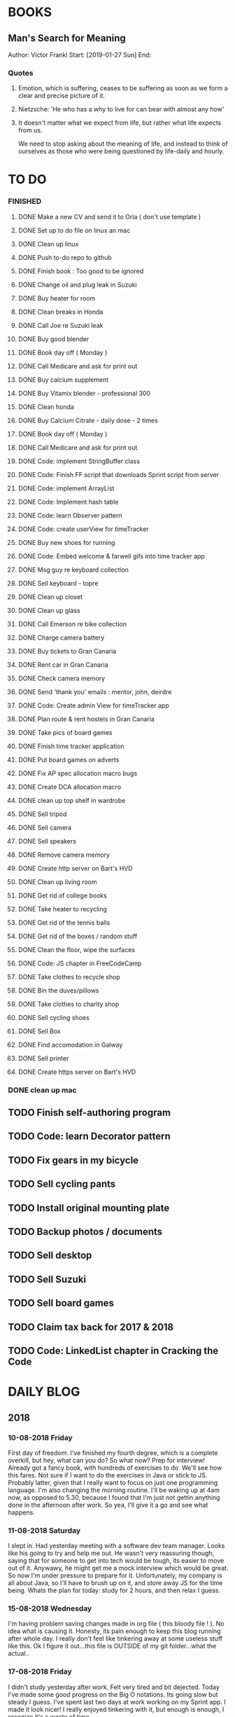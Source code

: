 * BOOKS
** Man's Search for Meaning 
Author: Victor Frankl
Start: [2019-01-27 Sun]
End: 
*** Quotes
**** Emotion, which is suffering, ceases to be suffering as soon as we form a clear and precise picture of it.
**** Nietzsche: 'He who has a why to live for can bear with almost any how'
**** It doesn't matter what we expect from life, but rather what life expects from us.  
We need to stop asking about the meaning of life, and instead to think of ourselves as those who were being 
questioned by life-daily and hourly.

* TO DO
*** FINISHED
**** DONE Make a new CV and send it to Orla ( don't use template )
**** DONE Set up to do file on linux an mac
**** DONE Clean up linux
**** DONE Push to-do repo to github
**** DONE Finish book : Too good to be ignored
**** DONE Change oil and plug leak in Suzuki
**** DONE Buy heater for room
**** DONE Clean breaks in Honda
**** DONE Call Joe re Suzuki leak
**** DONE Buy good blender
**** DONE Book day off ( Monday )
**** DONE Call Medicare and ask for print out
**** DONE Buy calcium supplement
**** DONE Buy Vitamix blender - professional 300
**** DONE Clean honda
**** DONE Buy Calcium Citrate - daily dose - 2 times
**** DONE Book day off ( Monday )
**** DONE Call Medicare and ask for print out
**** DONE Code: implement StringBuffer class
**** DONE Code: Finish FF script that downloads Sprint script from server
**** DONE Code: implement ArrayList
**** DONE Code: Implement hash table
**** DONE Code: learn Observer pattern
**** DONE Code: create userView for timeTracker
**** DONE Buy new shoes for running 
**** DONE Code: Embed welcome & farwell gifs into time tracker app
**** DONE Msg guy re keyboard collection
**** DONE Sell keyboard - topre
**** DONE Clean up closet 
**** DONE Clean up glass
**** DONE Call Emerson re bike collection
**** DONE Charge camera battery
**** DONE Buy tickets to Gran Canaria
**** DONE Rent car in Gran Canaria
**** DONE Check camera memory 
**** DONE Send 'thank you' emails : mentor, john, deirdre
**** DONE Code: Create admin View for timeTracker app
**** DONE Plan route & rent hostels in Gran Canaria
**** DONE Take pics of board games
**** DONE Finish time tracker application
**** DONE Put board games on adverts
**** DONE Fix AP spec allocation macro bugs
**** DONE Create DCA allocation macro
**** DONE clean up top shelf in wardrobe
**** DONE Sell tripod
**** DONE Sell camera
**** DONE Sell speakers
**** DONE Remove camera memory
**** DONE Create http server on Bart's HVD
**** DONE Clean up living room
**** DONE Get rid of college books
**** DONE Take heater to recycling
**** DONE Get rid of the tennis balls
**** DONE Get rid of the boxes / random stuff
**** DONE Clean the floor, wipe the surfaces
**** DONE Code: JS chapter in FreeCodeCamp
**** DONE Take clothes to recycle shop
**** DONE Bin the duves/pillows
**** DONE Take clothes to charity shop
**** DONE Sell cycling shoes
**** DONE Sell Box
**** DONE Find accomodation in Galway
**** DONE Sell printer
**** DONE Create https server on Bart's HVD
SCHEDULED: <2019-01-27 Sun>
*** DONE clean up mac
** TODO Finish self-authoring program
** TODO Code: learn Decorator pattern
** TODO Fix gears in my bicycle
** TODO Sell cycling pants
** TODO Install original mounting plate
** TODO Backup photos / documents 
** TODO Sell desktop
** TODO Sell Suzuki
** TODO Sell board games
** TODO Claim tax back for 2017 & 2018
** TODO Code: LinkedList chapter in Cracking the Code
* DAILY BLOG
** 2018
*** 10-08-2018 Friday
First day of freedom. I've finished my fourth degree, which is a complete overkill, but hey, what can you do? 
So what now? Prep for interview! Already got a fancy book, with hundreds of exercises to do. We'll see how this 
fares. Not sure if I want to do the exercises in Java or stick to JS. Probably latter, given that I really want 
to focus on just one programming language. I'm also changing the morning routine. I'll be waking up at 4am now,
as opposed to 5.30, because I found that I'm just not gettin anything done in the afternoon after work. So yea,
I'll give it a go and see what happens. 

*** 11-08-2018 Saturday
I slept in. Had yesterday meeting with a software dev team manager. Looks like his going to try and help me out.
He wasn't very reassuring though, saying that for someone to get into tech would be tough, its easier to move out
of it. Anywawy, he might get me a mock interview which would be great. So now I'm under pressure to prepare for it.
Unfortunately, my company is all about Java, so I'll have to brush up on it, and store away JS for the time being.
Whats the plan for today: study for 2 hours, and then relax I guess. 
*** 15-08-2018 Wednesday
I'm having problem saving changes made in org file ( this bloody file ! ). No idea what is causing it. Honesty, its
pain enough to keep this blog running after whole day. I really don't feel like tinkering away at some useless stuff
like this. 
Ok I figure it out...this file is OUTSIDE of my git folder...what the actual..

*** 17-08-2018 Friday
I didn't study yesterday after work. Felt very tired and bit dejected. Today I've made some good progress on the 
Big O notations. Its going slow but steady I guess. I've spent last two days at work working on my Sprint app. 
I made it look nicer! I really enjoyed tinkering with it, but enough is enough, I recogize it's a waste of time. 
*** 20-08-2018
Worket through fibonacci and cached version that uses memoization ( never heard of it before ).
Normal fibonacci is O(2toN) where cached version is O(N) which is pretty amazing!
All we do in cached version is retrieval of previous values and summation ! Since fibonacci is a 
sume of two previous numbers -- and we start with 0 & 1...we don't really do anything other then
saving previous result and adding stored results to each other on next call.
Memoization remembers all the previous results - hence we don't have to do the same calculations
over and over again ( makes sense ! ).
I have to fix my CV today and send it over for review. 
*** 21-08-2018
I've worked through the rest of examples of Big O notation. Working on further examples now. 
I'm making progress on sqlite tutorial at work. Still not sure how to design the time taking 
algorithm. Originally I was thinking just to start timer, and stop it when button is pressed. 
Whatever time was calculated save to the database. But what if the computer crashes or whatever?
So instead, maybe keep saving progress of time by 30 min increments? This way, if anything 
happens, at least we have some data. 
Once timer starts, save progress every 30 min. We don't take note of brakes so that 
makes life easier.
*** 22-08-2018
Very bad day yesterday, mood is down, things to do pile up. Gotta keep marching on, and remember that
not everything ( acutally very few things ) are really important. 
The bad: My illness flared up again, I will
not have luggage for the spanish trip, I'm behind with the CV, my private life is in shambles, I'm 
constantly tired because I wake up at 4am to do this thing.
The good: I don't have a permanent illness, it will pass. At least I can afford to go to Spain in the
first place, and I have friends to go with ! I have someone looking after me, trying to help me get a 
job, and motivating me to make a CV. I have a reason to get up at 4am!! 
Good times.
*** 23-08-2018
Sometimes I'm afraid of the coming morning, the fact that I will have to tackle problems
that make my brain hurt. It's uncomfortable, and I'd like to very much avoid it. I've read
this book called 'Too good to be ignored' or something like that, where the author spells it
out: 'True growth lies outside of comfort zone'. But he puts it in different way, talks about
physical pain and discomfort. He gave a really good comparison of himself and some other guy.
They both played guitar when teenarges, but the latter achieved massive success because he 
kept training on the edge of his abilities constantly! The former spent far less time outside 
the comfort zone. 
That's what I can see in myself, I very rarely venture out to the 'unknown'. Both in life, and
in my learning. I'm old enough to know that there's no point in making myself empty promises. 
The only thing that really works ( for me ), are painfully slow incremental improvements.
*** 26-08-2018
I've missed few days, things are falling apart. My current illness is not helping.
I havent coded at all, I did follow few tutorials online, and looked more into the 
time tracker application. I decided to go with the JavaFX for the UI, given that
there is plenty of tutorials on it, and it looks very promising. I will stick
with SQLite, given how remarkably small it is, and the fact that it's serverless.
I don't know if I will work on reporting side of the whole project, but I guess
it would make sense. 
I feel like I'm trying to do too many things at once: work on Cracking the Code, 
read through the Design Patterns, build a timetracker app, wake up at 4am, solve 
catas...its too much. I know my strenghts, and multitasking is not one of them.
I will axe Design Patterns and catas for the time being. I'd like to keep doing 
the interview prep every day for 2hrs and dedicate rest of my time to the time 
tracker. I believe that building  an app will give me more practice in coding
than solving random catas online. 
*** 27-08-2018
I realised that I have no idea what hash tables/maps are. Turns out
they are a big deal. Great, what a relief, I can dive into tutorial
rather than break my brain on those crazy algos. There's a whole list 
of data structures that I absolutely have to know. I'll start with 
the one I don't know anything about, and refresh the later on.
*** 12-09-2018
It's been a while since my last entry. Not going to bs, things are tough.
I got sick and I used it as an excuse to let my routine collapse. Then came
annual leave, and here we are, half a month later. I'm not going to overthink 
it or beat myself about it. Just gotta pick up where I left and keep on moving.
*** 13-09-2018
I'm absolutely terrified of each morning, scared that I won't understand
the questions. Makes no sense right? I mean, the asumption is that I don't 
get things, THAT'S why I'm learning them. Interesting. Anyway, it's going
really slow. I'm trying to wrap my  head around some very basic concepts.
I'm learning about hash tables at the moment, trying to figure out how to
get duplicates out of it etc. 
I've learned yesterday that I might have a shot at the interview for the
internal graduate scheme. That would set me on a fast track to becoming a 
programmer. This is it, I guess. Best chance I'll get in a while. Of course
I'm terrified that I will blow it, as I usually do. It weird that even good 
things scare me. 
*** 14-09-2018
I've sent my first CV, going for the Leap program.
Bit stressed out about it, this could be a game changer. 
Still stuck on hash tables, turnes out they don't allow duplicate keys
(they do, in so much they don't throw error -> they simply overwrite old value).
So now I'm exploring the Lists, and further, I think it's unnecesary to use it 
for the problem that I'm looking...oh wait maybe it is ...
*** 15-09-2018
Difference between List and Set: the latter follows mathematical notion of set,
meaning, no duplicates allowed. Set also uses hash values to allocate elements,
and that's why it doesn't preserve the insertion order ( unlike List )
I finally finished the very first example from the book. Yay! Theres like 100 more
to go. At this rate I will finish next year...Nay! Haha.
Today I plan to go to work, on the timetracker application, and then go to the 'Coder
dojo' for kids...no idea why tho. All I knew ( when I was asked ) was that I didn't 
want to do it...so I decided to do it, just on that basis. So we are going. That's that.
*** 16-09-2018
Sunday - day off. Played new indie game, bit grindy, but still fun. Altough, I'm trying to hard,
I should just finish it without min maxing.
*** 17-09-2018
Permutations: order of the selection matters !

Permutations:
If we have 4 candies, and we can only select 2, how many permutations?
First question: how many stages / selections / choices ?
Anser: Two: first and second
First choice: how many options? Answer = 4 
Second choice: how many options?       = 3
Total permutations? 4 * 3 = 12

Formula = n! / (n-r)!  
r-number of ways things can be selected (in above case, 2)

Permutations without restrictions:
4 candies, how many max permutations?
4! = 4 * 3 * 2 * 1
------------------------------
Combination: order of selection doesn't matter !
Example: red red blue == red blue red ( same combination of colors, just different order )

Formula = n! / (n-r)!r!

For example: 4 colors, 2 choices =>
4*3*2*1 / (4-2)!*( 2*1 )
24 / 2*2
24 / 4
Answer == 6 combinations

We worked only 1 hour today. I did spend time on excercises.
*** 18-09-2018
I 'solved' the permutation example. It turned out to be trivial, once 
you realise something quite obvious. I don't think I'd be able to figure 
it out in the stressful situation such as an interview, but oh well, no
point worrying about it. We keep on marching forward. Time is running out.
*** 19-09-2018
Had a horrible day yesterday, but there was plenty to be learned from it:

JavaScript:
turns out, when you try to perform an operation on an element
that doesn't exists, you will get an error that stops execution of the rest 
of the script. 
For example: -->
let element = document.getElementById('abc').innerHTML
Above has two actions: gets the element, and then gets the inner html content
If the first fails, thats fine, but then the second action will result in fatal
error
Solution: -->
let element = document.getElementById('abc')  // get your element
if ( element ) let content = element.innerHTML  // test if element exists, and get content

Yes its more verbose but it works really well, which is fine with me
----------

Another one:
You can use 'or' || to specify more than one element
Example: --->

let ele = document.getElementById('ab') || document.getElementById('cdb') || null

Above will try to get first element, if it fails, second, and finally will set to
null if both earlier attempts fail

you cannot go for a shortcut 

let ele = document.getElementById('ab').textContent || null
// textContent (ie second action on null element, will error out the script)

----------
Another one from life:
I've decided that I will buy a box for a bike
It needs to have a railing, plate, and a box
My buddy recommended railing, and then spammed me with different boxes
Once everything arrived, it turned out to be all mishmash of different sorts
Plate wouldn't match the box. So I've ordered another plate. Tried to mount 
yesterday with a gnawin feeling that it still wouldn't work because we were 
trying to mix and match different 'systems'. 
Anyway, after an hour or so my mood went to dumps as I realised that it won't work.
But it wasn't really about that at all: it was a realisation that I hava a problem 
on my hands, and it won't resolve easily. I will have to eather buy more shit, or get
outside help from people that have tools and expertese to come up with a custom solution.
This box just generated a number of new problems that I simply didn't want to solve.
Further, I realised that it wasn't my buddies fault, it was mine for not checking. 
I got lazy, didn't do my reasearch, listend to recommendation and pulled a triger.
And here I am. I don't even need the bloody box to begin with, and yet I'm down 250E for 
the pleasure of having some life changing realisations. Nice.
*** 20-09-2018 Thursday
Ok so today I've learned that you can brake the loop by using return statement.
Also, if you do that, whatever code below that loop won't execute...wow haha.
Seriously sometimes I wander if I should do this.
I'm starting to worry that while I'm doing all those 'crazy' algorithms and data
structures, I'm not studying design patterns and 'normal' coding. I don't want to 
end up on an interview with a bunch of useless knowledge but no real life skill.

I went for a walk yesterday, took less then an hour to walk around the zoo, its a nice
route. I will get new shoes for running soon, when I'm back from Poland.

I'm going to Poland for a week, leaving on Sunday. I will have to make sure I've prepped 
all documents before I go. 
*** 21-09-2018 Friday
It's getting more and more difficult to get out of bed. I'm loosing
my motivation. Day fly by, and I drift away, let the passivity overtake.
This has happened before many times. I had an opportunity to sit down
and code yesterday. I didn't take it. Instead I gave in to that feeling of 
'I'm too tired, I just want to lay down'. Nothing gets done around house.
It's very frustrating, watching myself drift away and waste my life.
<<<<<<< HEAD
*** 23-09-2018 Sunday
I've decided that I will fight the illness. Do the gym 6 times a week, walk every day.
Eventually upgrade walking to running if knee will permit. I have to be very careful 
not to injure myself as it would set me back hard. I'm actually scared to do swings
with my kettle given it's weight. On the other hand, what else am I going to do? 
Cower in fear? It worked so far, I see no reason why it shouldn't now. Just gotta be 
careful.
Next week I'll be working from home, which will completely wreck my routine. I'll do my best
to stick to it, but honestly, I'm not very hopefull. It's like this all the time, non stop
interruptions, changes. I don't do well with that. The important part is to keep coding, and to
make sure I get enough excercise every day. 

*** 02-10-2018 Tuesday
Every time I go home everything falls apart. Every single habit that I worked to build collapses.
So be it, I'm back and I'm restarting things. Picking up from where I left. Cracking the code:
section on strings / arrays. Learning how to implement efficient string builder. Who knows...
I have a metric ton of things to do outside of coding as well. Things aren't looking good, I've 
been ignoring reality for way too long. And now it's getting bit scary. Little issues has grown.
Plan for today: call Joe, get thingst started with that bike, call the other fella, try to sell the bike.
Maybe put him on some financing. Just get rid of the bike for christ sake. Go for a walk, check out the 
new gym and probably sign up. Start watching vids on how to work out. Order the wrist support.
*** 03-10-2018 Wednesday
I'm slowly realising I'm a bitter person. I'm constantly unhappy, brooding, mopping around.
I've been working on my word hygene, and stopped cursing ( too much ). Now I think it's time 
to try and be a nicer person to others around me. I just don't want to be the same old cranky,
bitterish person. In terms of coding, I feel completely overwhelmed. There are so many things, that 
I don't know where to begin. I havent even actually started on the interview questions. Oh well, 
I will go over the implementations first. Gotta learn how to walk before I'll start running. I 
will not pressure myself into skipping basics. 
I've attended yesterday a 'class' on Java, organized by some guys in my company. I'm really 
starting to appreciate my lecturers at college. They weren't perfect, but my god, they are 
miles and leagues beyond and above what I've experienced yesterday. These guys were bloody 
attrocious, god damn. Their english is very unclear, they interrupt each other, keep dropping 
trivia knowledge at begginer level class. Damn guy, you are not professional teachers, and it shows.
But hey, I've learned something, which was rather surprising. Turns out that if you print out 
i++, it will print the  current value before it will increment it. Amazing. No really! :)
*** 04-10-2018 Thursday
I've implemented the StringBuilder class. It was kinda fun actually. I've learned about this. ( a little bit)
and about System.arraycopy() which is pretty amazaing come to think of it. 
Also, turn out you can return the evaluation line, and it will implicitly return the boolean result of it.
Great, looks neat, and its more readable then ternary operators. So yesterday was pretty hectic. I've spent whole
afternoon chasing after a bug that was rendering my new FireFox script useless. Finally, million console.logs later,
I found a return line that was inside a loop, and shold have been outside of it ( basically function terminated after 
first loop iteration, which created the whole mess). Can't believe it took me so long to track it down. Anyway,
I got it working ... yay, I've backed up old script...copied over a new one to the server....then it wouldn't work...
so I've made some changes on the fly, then some more...then some more...after an hour I've realized that somehow I've 
overriden the new script with old script ...and basically I've lost 2 weeks work. There. How bout them apples?
*** 05-10-2018 Friday
I've got an email from the human resources. The first stage of recruitment process starts on 24th. 
It will be a group stage! Ahhhhh, I can't belive it. It will be one of those generic types of 
recruitment events where you have to talk to bunch of other people in your group. You will look 
at some mickey mouse business case, and they will evaluate your ... what? Communication skills? Are
you capable of talking to other people? Ok, I guess I can do that much yea? Bert told me to keep my
voice down, and not to speak so fast. He said I seem aggressive when talking...damn. Yea, we don't 
want to look aggressive, thats for sure. Anyway, I'm freaking out a bit, but nothing major. I will get
through it, or not...either way, I will move forwar. It's good to finaly have a date. If I drop out after
first stage it will be a bit embarassing, but at least I'll know and I'll be able to start applying outside.
I've bought running shoes yesterday. Went to a shop recommended by a friend, very professional place.
I'm happy with the shoes, I just wander how long it will all last until my knee will stop me from 
excercising. I'm dreading trip to the gym...havent been around for years, my wrist is still very weak and sore, 
so I'm delaying. I might be able to sell my bike finally. Maybe, I don't really trust that fellow. He's alright,
but he has too many variables in his life.
*** 08-10-2018 Monday
I've worked a bit on time tracking app on Saturday. Progress is very slow, I'm drowning in Java 8
lambda expressions. It's actually kinda fun, but it will take a while to wrap my head around it.
I've finally went to IKEA and bought cutlery and bowls, and knifes. My god, such trivial things,
and yet so annoying. It was a good walk, 7.5 km each way. Each passing day brings me closer to 
the interview...which reminds me that I have to sing up for it.
*** 09-10-2018 Tuesday
The time tracking app will take far more work then I anticipated. There's a ton of logic to be written!
For example, we have to make sure that before we run timer, that there is no record for that day already,
in case timetracker stopped ( for whatever reason ).
If there is, we will have to merge it? I don't even know how to resolve that issue yet. Food for thought.
What else, I decided that the primary key will be just a sequencer and I will insert dates separately.
Search will be done by date and anumber. That should suffice, and it will be better rather than creating
primary key out of DATE+anumber. The former will be easier to search.

*** 10-10-2018 Wednesday
Busy busy, I feel like I'm constantly moving. Can't say it's a bad feeling. I'm actually 
making progress with the time tracking app. I'm stuck on how sql writes down Date in it's 
database. I'd rather see actual date format string then a milisecond stamp that tells me 
absolutely nothing. Not sure if it's important tho, am I going to create tool for pulling out
a report, or will I let the use the database tool to view data and not worry about it. 
Probably best if I create reporting tool...sigh, well it's always more practice in Java, and that's
what this whole project is all about. Java, java, java. All day java, wherever I go, Java follows.
I will keep writing, reading, and listening Java until I actually like it. Before that happens, 
I have to REALLY understand how it works and how to use it effectively. Gotta get good at something
before you'll like it. Right? Also, two weeks left till the interview process begins.
*** 12-10-2018 Friday
We missed yesterday because I foolishly forgot my keys...actually no! I've decided 
that I will go for a run. I knew that was a bad idea, but I went with it anyway. I left 
for town, the moment I closed the door behind me, I realised that I didn't take my keys 
with me. I decided that someone will be home for sure, when I'll get back. Well I was 
wrong. It took 5 hours before one of my housemates finally arrived. It costed me time, and 
15 euro in bullshit beer purchases at the local pub. Was it worth it? Well, that was a 
valuable lesson for sure. Don't break your own rules! Time and time again, just don't.
Today I've learned that you cannot declare generic array, because it needs to know the 
type at the declaration stage. So if you wanted  to implement your own array list, using 
generic types, well you are not in luck. But you can just use 'Object' type, and you are 
sorted. Except you can't use primitive types now...but oh well. Also, turns out there is
a language called Groovy, which is like a groovy Java. Cool. Won't be learning it!

*** 13-10-2018 Saturday
We did it, we implemented HashMap, StringBuilder & ArrayList. Damn, that was NOT exciting.
But at the same time, it was very educational, especially from perspective of StringBuilder.
So now we finally can start to do actual interview questions. Wow..what was it? A month, two?
I'm on page 100, and I'm starting actual questions only now, damn. Also, interview is approaching
very quickly. I'm avoiding design patterns, not sure why. The book that I have is REALLY good,
yet there is fear inside of me whenever a thought of studying it emerges. It's always the same:
"I'm so tired, I deserve some rest, I can't work all the time...". I do have the time, I could
squize it, and regularly watch youtube vids about it. I just choose not to. Lets see if we can
do something about it.

*** 15-10-2018 Monday
I took a day off yesterday, as planned! Today I've learned about bit operators?
So, for example << means we shift the bit value of given int to the left. So, int 8 
is 1 0 0 0, so, 8 << by 1 equals 1 0 0 0 0 ... 16. Yes?
Next, we have bit OR and AND  |=   &=
Lets say we have two ints 13 and 18
0 1 1 0 1
1 0 0 1 0
-------------
1 1 1 1 1   13 |= 18 will give us 31??

------------
0 0 0 0 0   13 &= 18 will give us 0

Lets say I'm not exactly confident about the above, but it's a start!

*** 16-10-2018 Tuesday
Moving along, almost done with second question. Going today to Limerick to visit a friend.
I'm feeling good. Also, going to sell the realforce keyboard ( if all goes well ).

*** 18-10-2018 Thursday
I went to Limerick yesterday. Sold off the keyboard, and visited my friend. She's doing
great. They bought a house, which is very nice, have a new car, which is also nice. They 
keep busy. I'm not very inspired when it comes to building that time tracking app. I got 
stuck on the time transfer issue ( from database to java ). Turns out there are some timezone
issues? Maybe? I have no idea why it's not recording correct time...or retreiving one...not sure!
Anyhoo, it's taking forever. As always, so there. I'll be attending graduation party for the NCI.
What the hell, why not. My blender arrived, its savage, absolute beast. Also, I thought for a sec
that my bike is going to burst in flames on my way to Limerick. I was not happy, fortunately it
was just some gunk from the sprocket near the engine that fell off and burned up a bit on the
exhaust pipe. 
OW YEA....I QUIT SMOKING! FOR GOOD.
*** 19-10-2018 Friday
Working on palindromes. Wow, it is taking forever. Good excerecise though!
Yesterday was my first day without cigarette in a long time. Happy days.
*** 20-10-2018 Saturday
I went out yesterday for a company  outing. Free beer & food. What not to like right? 
I hate social events, so awkward. Anyway, I had half a pint and felt sick. Left on the spot.
The palidrome problem is getting really annoying. There's a bug, and rightly so. I've built the
whole things without once tracking the progress and testing the outputs. Anyway, something is 
seriously wrong. Also, its too long, I'm duplicating code. It's very cumbersome. I haven't 
seen the solution yet, but I can imagine she will do it in like 5 fucken lines, where I'm on line 100 or 
something like that. Ehhh. Anyway, Saturday, I'll be coming in to work to chip away at the 
time tracker app. I've made some good progress yesterday despite REALLY not wanting to work on it.
So what's left: get the timer displayed. Maybe move a bunch of methods from 'button' class to 'sql queries'
class or something like that. I struggle with the whole OOP concept. But hey, at least we know how to use
singletones now. Cool. So really, reporting part is left to do. The boring part? Well, all I have to do 
is a new display for admin, with few buttons: date selection, name selection and Find button. Spit out the
query results and be done with it. Find a way to export to excel and we are good to go.
*** [2018-10-21 Sun]
Day off! No cracking the code today. No smoothies. No going to work. Just chill.
Also, I'd like to write down things that I've learned every day, instead of recording
pointless mudane things that happen in my life.
****  Vector is a growable list. It's different from ArrayList by being THREAD SAFE ie. it's
synchronized unlike AL. 
**** Java has a built in Observable class ( not an interface ), so you have to extend it.
**** Remember to pass in Subject reference ( obj ) to the Observer constructor so that it 
can register itself 
**** Emacs: Alt+ Enter will enter new heading similar to the previous one
**** C-c S-1 will open the callendar! Wish I knew that one before ! It can insert date stamps
which look way better than my 'insert date' function signature
**** M-S-left/right arrow : change the indentation of the bullet points
**** Observable class has a setChanged() method
its a boolean, if its not set to true, Subject will not send notification to the Observers
**** Observer Pattern:
-describes a ONE TO MANY relationship
-Subject updates Observers using common interface
-Observers are loosely coupled ( Subject doen't know much about them )
-Java implementation requeries Subject to be a sub class of Observable ( has limitations )
-Listeners rely on this pattern
-It handles two things that vary: state and number of observers that depend on that state
**** Program to interfaces not implementations!:
Example: ArrayList list = new ArrayList();  // Bad !
         List list = new ArrayList()        // good ! 
If we ever want to change list to LinkedList it will be easier to do, because previously 
used methods didn't rely on any ArrayList specific methods.
**** OO Principles: 
1)Encapsulate what varies
2)Program to interface not implementation
3)Strive for loose couplings between objects that interact
4)Composition over inheritance
**** OO Basics:
1) Abstraction
2) Encapsulation
3) Polymorphism
4) Inheritance
**** Composition:
Describes HAS-A relationship
**** Inheritance
Describes IS-A relationship
*** [2018-10-22 Mon] 
   Interview is approaching! Wednesday 9.30am
**** Iterating over array that counted occurrances:
    If you do that, remember that you want to take VALUE of array to test the count,
    but you want to take INDEX to determine what char it is ( because you use it for ASCII chars )
**** Read the QUESTION CAREFULLY!
    I didn't and ended up building a monterous algorithm that actually built the foken all possible
    permutations of a string. Sick! While doing so I've made a bunch of mistakes which ended up
    teaching me a valuable lessons. Yay. But we did make an algo that wasn't requested. Nay!
    So, all in all...valuable experience. God damn palidrome...I thought the algo was infi loop, but
    in fact it was taking so long...! I had an array of 127 eles that I was trying to permute. 
*** [2018-10-23 Tue]
**** Bitwise operators
<< shift bit to the left
&  this is AND operation on bits
|  this is OR operation on bits 
bit &= x      bit = bit & x
bit |= x      bit = bit | x
**** Canada legalized cannabis yesterday and shops ran out of stock immediatelly...
What is there to be said? 
*** [2018-10-25 Thu]
**** Always do the examples first before putting down any code!
**** If you are checking index ahead in a loop, alway check for OUT OF BOUNDS!
**** You can check which string is shorter by using ternary comparisons ( you need 2 )
I had the interview day yesterday. Turned out it wasn't going to be just group tasks.
There was 1 hour intro about Fidelity. Then we had a technical test on laptops, where 
we were allowed to use google. Afterwards, we had a group task, where we discussed some
benefit plan. I completely missed the whole point of the task, so I ended up floundering 
about like a fool. Anyway, final task was a one on one interview. Wow. Did not see that 
coming. Seriously, haven't prepared at all! And while I was there, I struggled with the
simpliest questions. There was even 'white' board test, where I was asked to print 12x12
square with  numbers multiplied. It took me ages to figure out that all it was a two loop
task. Embarasing to say the least. I was so nervous I couln't see it. Seriously bad. 
How can I possibly solve complex and challenging tasks if my mind goes 'tabula rasa' on 
two loop question? Damn, I guess I need more practice. Both in terms of problem solving,
as well as interview practice. That's it, gotta start doing more interviews!
*** [2018-10-26 Fri]
I've spent all day yesterday explaining to others why I won't get the job
while simultaneously hoping for it and waiting for a call / email. 
It's bit nerve wrecking.
*** [2018-10-27 Sat]
**** If you adjust one end of loop, ensure you check the other as well:
    I didn't check the 'edges', my loops started from 1 instead of 0, so I should have adjusted the other 'end'
    as well: i<=n
**** When printing out ensure you get the whitspace right:
    I didn't check for the whitespace between printed elements at all
**** When printing out, check for the last element condition:
    You don't want to print out whitespace after the last element gets printed ( most likely ),
    so make sure you put in the if condition to fook forward ( i+1 <= n )
**** When asked at interview 'how do you keep up with tech changes'
    DOCUMENTATION!
    Articles & news ( Hacker news )
    Online tutorials: youtube, lynda.com, coursera, khan academy
    Online forums: stack overflow
**** BitSize constructor creates it with default size of 64, use size() method to check it
**** Use length() method to access inserted elements ( it will give 0 if nothing inserted )
    Despite it's size being initialized at 64.
    Size doubles if we exceed it
**** aa
*** [2018-10-30 Tue]
I took two days off ( bank holiday weekend ). I've met with a friend
who works at Microsoft. I have to admit their office is AMAZING, but hey,
it's still Microsoft. I loved his desk setup, huge monitors, fast computer
(no vm nonsense ). Awesome. I've spent last Saturday messing with bloody 
emacs instead of doing work... oh well, I guess it makes sense to set it up
finally, so that I don't have to keep shuffling bloody text editors.
So what did I learn today:
*** [2018-10-31 Wed]
I've the offer! Great!! So...what now? I guess that depends on what we consider
most benefitial to our current situation. Do we continue waking up at 4am and 
studying? If so, what do we study? What about our personal life? That could use
some work for sure? Plenty to consider. 
Here's what I'll do: continue as I did before. Keep the routine, continue prepping
for interview. The one I'll have in one year time. Money at the moment isn't very
good, so I have to think about moving to a better position right from the get go.

I'm still struggling with the square problem. It's a good problem. I think I figured
idea how to solve it, now I need to implement. Fun times.
*** [2018-11-01 Thu]
It's been nagging me since Tuesday, the thought that I haven't negociated 
for my salary. Since I haven't signed anything yet, I've decided to send 
an email arguing for 10% increase in base salary. Yes I realise it's not idea,
yes I've accepted offer verbally already. I know, I know! Still, I gotta do this,
even if nothing comes out of it. I have to start practicing negotiations, from today,
not sometime in the future. The future is here old man!

I've signed up with the gym. Only two months will cost me 100 euro, but I think I've 
delayed long enough. It's time to start doing something about my situation.
*** [2018-11-02 Fri]
Yesterday was a really good day. The news that I got the job were spread.
Everyone congratulated me. I was ... still am.. pretty taken aback how
people were happy for me. Quite amazing.
I'm still struggling with the qube rotatation problem, but I'm making progress.
Instead of shifting one element at the time, lets just copy whole rows. Let's not
worry about traversing deep into the square.
*** [2018-11-03 Sat]
I went to the gym yesterday. Good workout, in and out in less then 30 min. 
I realized I have no idea how to do excercises anymore. It's been over 5 years?
Anyway, I'm really happy, first time is always the hardest. I will rotate run day
with a gym day. There is plenty of reasearch that needs to be done. 
I'm still struggling with the square rotation. I got the outer layer rotation done,
but somehow the recursive sections are crapping out. It makes my head go 'auch' just
looking at those loops. We are talking small squares, 4 in length, and I'm already 
perspirating. Good times.
I'm going to work on the time tracker app today. Want to get it out of the way asap.
There's too much other work that needs to be done, and it's annoying me that I still
have this one going on.
Finally, Emerson collected the bike yesterday. He smoothly changed the deal, he won't 
take it from me officially, but instead will clean it up & flip it. 
*** [2018-11-04 Sun]
Dzien wolny od pracy. Nic nie robie. Po trudach, jak zwykle, udalo mi sie zainstalowac nowy config do emacs. 
Wow to niesamowite jak wszystko jest trudne z tym edytorem. No ale jak juz dziala to dziala. Ehhh, nie wiem
na co mi te wszystkie godziny spedzone nad tym edytorem. Idea jest dobra, ale ...wow. 
I did it! I managed to reverse the square. Something that seemed way over my head.
Come to think of it now, it seems trivial. Right? Just loop over, copy and paste. No big deal...
Seriously, it took me ... 4 days? I'm happy that I had an issue at the very end, as it forced me
to use debugger. It's really nice! It helped me spot the issue right away, great stuff! Just 
following the variables is such a help. In this case I didn't set a separate counter for temporary
array, which was fine on first iteration ( starting from index 0), but on each subsequent call
starting index incremented which messed up everything. I'm very happy, this is why I do what 
I do!
And of course the book solution makes it look trivial, and even after analysing it, I still don't get it. Typical. Not to mention she did it in like 30 lines, where mine is like an Old Testament. Typical.
*** [2018-11-06 Tue]
Big day! I really didn't want to study today, I ended up creating ads for my slr camera and tripod.
But once I've started analyzing the solution by Gail of the square rotation...i realized it's the same
thing as with the towers of hanoi! All you have to do is to look at the example, specific example:
[0,3] goes to [0,0] y is fixed for fist, x is fixed for the latter. From there you can figure out what 
goes where, especially if you consider next iteration...where will the marker / index be? Wow, 
woooow. It actually worked, I was able to retrace her solution. No genius involved, just step by
step analysis. That's it. Amazing!
*** [2018-11-07 Wed]
I waste too much time. For instance, when at work I spend way too much time chatting and joking around. 
Also, I use my friend as an excuse to spend time away from work, by 'helping' him with coding. I don't think
it's doing much good to both of us. He needs to suffer and learn on his own in order to develop enough spine.
I'd like to  finish up the time tracker project already so I can focus on cleaning up my code base for future generations.
That will take ages but I think it will be fun, organizing everything. 
**** When making a nested array, don't forget the commas between elements!
**** When iterating over nested array, remember that second layer takes first
layer as parameter 
for ( i=0, i<arr.len,i++){
    for(j=0, j<arr[i].len,j++)
}
ARR[I].len !!!!
*** [2018-11-08 Thu]
I've given a short presentation on our work & how we go about it to a big boss from 
God knows where. Point is, he was surrounded by bosses of my bosses, so stakes were
high ( at least for them ). So, since I was talking about work, it was a perfect opportunity
to brag about Sprint app, and how amazing it is. So I did, and I think things went smooth.
The guy was friendly, cracked jokes without being condencending, so yea, seemed legit.
I wonder how do you get so far in career? He is seriously high level, still in early fifties?
He did amazingly well career wise. I'd really like to ask him how he got where he is, like 
no bullshit style. Plain, painful truth. Work 80hr/ week? 
**** when iterating over nested array / matrix you dont 
have to use [i][j]...instead you can just use [0][j] because 0 row will have the same length
as [i-th] row and rows inbetween. Genius.
*** [2018-11-09 Fri]
Yesterday all hell broke loose right from the start, when Sprint started breaking down because
browser wouldn't serve 'mixed content' ie. my scripts which I've been happily injecting without
understanding how the whole thing actually works. So there I was, trying to set up https server
so the browser would stop complaining. I didn't get far, but I made some progress. I managed to 
get openssl software 'installed' on my computer, so that I can generate the keys. Now, my hopes 
are that self signed keys will do to stop the browser from complaining. I mean, even if the connection
isn't certified, it's still https ... so it shouldn't block the mixed content...right??? 
I've spent all morning setting things up instead of doing 'crack the code'. I'd rather do the real life
problems than the book abstract crap. 
*** [2018-11-10 Sat]
I havent done anything today. It started yesterday, it was lashing rain, I got all soaked, and its been
now at least 3 days since I've pulled my back muscle and it's not going away. I've decided to skip gym
again. Not happy about it, but I will be patient.
This pulled muscle is getting into my head, and saping my motivation. I almost decided to stay home 
but I did promise to work on the project and help with the Coder Dojo, so I'm going. No excuses. 
*** [2018-11-12 Mon]
Here we go again. Last two days were rough to be hones, being out of routine takes an immediate toll on me.
I found myself extremely irritated yesterday, I think its the lack of excercise. I'm planning to do basic routines
while on holidays. We will see how my back muscle is acting up. But at least I can do the stretching.
I still haven't booked any hotels.
I did make a really good progress on Saturday with the app. I think I'm ready to give a presentation on the tool
before I go on holidays. I also managed on Friday to get the https server run, and get the browser to actually pull
the files. Amazing, no idea how and why it works, but it does so thats good enough for me. Seriously, I have no idea...
*** [2018-11-28 Wed]
Wow, it's been 16 days since last entry...I went on 7 day holiday, and it sets me back 16 days!!
That's why I don't like holidays...my old demons come back with vengance: smokes & procrastination
& it's a bloody struggle to push them back again, and again. I don't like holidays...
I have to admit it's painful going back to studying. My brain is coming up with A LOT of reasons not
to do this. The main rationale for doing this is ( to remind myself  ): 
1) I will end up looking for a job most likely in the near future, and to prepare for an interview takes enormous
amount of time, so it's best to start now. 
2) Doing this type of excercises helps shape the way I think about problems. It helps orgainse my thought process,
especially when tackling difficult tasks. 
3) Solving difficult tasks is rewarding, and helps boost my confidence. So in future, when faced with problems, I will
have a lower chance of freaking out.
*** [2018-11-29 Thu]
I haven't done anything today worthwhile with my 2hrs. A lot of resistance towards using my brain.
I'm working on linked lists, so I'm starting slow by reminding myself how they are implemented, and 
how to sort them. I'm taking my time...it's better to go slow then not at all ( or am I rationalizing my laziness?)
In any case, I'm almost done with the time tracker app. I have to admit, I'm enjoying myself at this stage. I know
what goes where, and most of the stuff is kinda known to me, so it's an enjoyable journay at this  point. 
I don't have to stop every second to google how to do this or that. I only have to implement one more tab
with paths to database and images folder. Finally, I probably will redesign the front end for users, make it look
that bit nicer, and I'll PUUUUSH.
*** [2018-11-30 Fri]
Still struggling, slowly slugging up the hill, procrastinating most of the time. I keep asking myself,
"did you wake up at 4am to be watching youtube or to look at daft listing???". Kinda helps.
Still working through the  merge sort algorithm, its nice, very elegant. You split the list down to
individual level, and then recombine all the pieces by merging left and right sides. Very elegant.
N log N time complexity. Did I mention it's elegant? :)
On the bright side of things, I'm almost done with the time tracker. No really, this time its over!
Things to do: 
-add the file path pickers ( 2 buttons, I'm sure there is some slick api for this)
-beautify the display
-test concurrency
I'll be doing the first and last one today. I want to know if I have a problem, so that I can solve it
over the  weekend. Speaking of which, I'm planning to play Warband all day on Sunday, and there
is noone who can stop me. There, I've said it. This is the first time I've planned my weekend. 
Making progress. Baby steps.
*** [2018-12-03 Mon]
I'm still in a slump. I keep fighting with myself on weather I should continue to work on 
Cracking The Code book. I got the job.
Why NO:
1) I made it, why should I continue to study stuff that is of no immediate benefit to me?
2) There's very little real life utility in this type of knowledge. You don't implement alogs in real life.
3) It's difficult, and requires 'analytical mind' which 'I don't have'.
4) There's ton of other, more fun stuff that I should / could learn about that will be beneficial ... somehow.
Why YES:
1) Because it's difficult.
2) Because you will have to look for a new job within 2 years
3) Because you don't have 'analytical mind' you should practice it
4) You want to learn generalized knowledge, which can be abstracted and applied in multiple contexts
5) Because it's difficult, and most people don't want to do it...
6) Beacause it's difficult, and you need to lift a heavy load
*** [2018-12-04 Tue]
**** If you are getting <identifier> expected error in Java, that means you probably 
forgot to put your code inside a method ( like a main method for example ).
**** If your method is not coming up in intelli sense, then it's probably you didn't set it to
public
**** Brian Will argues in a series of youtube videos that the OOP jest zartem i kompletna 
strata czasu...mind blown
To bardzo ciekawe, ze nikt nigdy nie dal alternatywy do OOP na naszym kursie. Ciekawe 
jak to jest w prawdzymym swiecie?! Co jesli to prawda, i oop to kompletny gimmic? Simply,
of smoke & mirrors. Wait, what language am I normally writing this diary in?
Skonczylem duplicate removal from linked list. There is alternative version, do it without 
holding on to any temporary data, which seems ... interesting! In that case, we would use 
merge sort O(NlogN) & iterate over.
*** [2018-12-05 Wed]
**** When iterating it's better to keep a pointer going backwards than forward:
For example: 
instead  of 
#+BEGIN_SRC 
while(node.next!=null) 
#+END_SRC
use
#+BEGIN_SRC 
while(node!=null)
#+END_SRC
This way you don't end up using something like
#+BEGIN_SRC 
 node.next = node.next.next
#+END_SRC
That's just not an elegant code!
Instead use 
#+BEGIN_SRC 
Node previous = null
#+END_SRC
Then every iteration 
#+BEGIN_SRC 
previous= current;
current = current.next;
#+END_SRC
Case solved!
As added bonus, you don't have to keep checkiing forward for null pointers:
#+BEGIN_SRC 
if(node.next.next!=null) ... seriously!
#+END_SRC
That's it. I finished FIRST excercise from linked list! Damn, seriously. What did I learn?
Well, I revised on how linked list works, I learned what the merge Sort is and how it
works ( kinda ). It has 3 parts: finding middle, sorting, and finally, merging sorted?

Yesterday my coworker was acting as if I she was offened? at me or something. It 
wasn't obvious, she just wouldn't talk to me, which I found very odd. Ah well, can't 
win them all. I found it surprising because she was always 'cool' but, we are all human in the end.

I've decided tha I will continue with the Crack the Code. The main reason to continue is:
-it will help me become a better programmer! That's it. It's not about interviews, it's about
personal growth. Challenge accepted. If I can learn how to solve Google/Microsoft level 
questions / problems, than I can tackle anything. Cheers.
*** [2018-12-06 Thu]
**** When making merge method for merge sort algo, remember that merge method is recursive
and that it spcifies result and result.next -> recursive call

So I'm starting to think about looking for a place to stay in Galway. I will admit I'm bit worried, what if
I can't find anything? That will be inconveniant to say the least. Also, I don't want to get first crappy 
place that is available. If possible, I'd like to find some place WARM so that I don't have to go through
yet another horrid, uncomfortable winter ( what can I say...I'm getting old and comfortable).

I think I'm going to sell my ducky keyboard as well, along with my computer. I just can't find any excuse 
to hang on to it. I'd love to get something smaller, both keyboard & computer. Some small box would do.
*** [2018-12-07 Fri]
I've started this day with a burining desire to continue working on my cryptoscanner app.
I'll make monies ! Quick glance at the current crypto situation quickly cooled me off. 
It's bad, and I can't see any viable options or price differentials. It's over, and I'm glad for it.
I will not be making an app that can slice razor thin margins. Not for me. Thanks.

So what is it today? Finding kth element from the end in linked list. Easy? No idea, I'll just use
two pointers, fast  and slow to get end and mid, and go for the target from there.
*** [2018-12-08 Sat]
I've decided to take a 'day off' and instead of cracking the code, do some relaxing
free code camp excercises. Yes I know, they aren't super challenging, but I did learn
new things while doing them, and that's way more than painfully sitting in front of
way too difficult excercise pondering the essence of my existance. I'd say small 
incremetal problems are way more productive than those monumental tasks. I do remember
though when I was starting with sprint app, and I had to learn promises...wow, my 
brain did not like that!
Anyway, fcc asked for some donation...5 dollars, and I thought, hey I'm paying fiver
to listen to music which is free...so I rerouted the monies. Now I don't feel bad about
that fiver. Win-Win. 
I do attribute to FCC directly the fact that I've made it so far in terms of coding.
No other course had such a good mix of hand holding & challange. They managed to keep me
interested and challenged. They earned that fiver.
*** [2018-12-10 Mon]
My pulled muscle in left chest is feeling better, so it's time to get back into it.
I couldn't wait for this day, and now when it's here, I'm dreading it a bit?
It's been a while since my last jog, and honestly, all I want is to do bit of excercise
every day. That's all I want. I'm sick and tired of my body breaking down on me, 
setting me back every time I make some progress. What can I do? Can I do less?
Can I be more carefull?
I've decided to apologise to my coworker today for my negligence the last week.
I was presented with an easy way out, and I took it, and processed duplicate invoice
fully knowing that I shouldn't have. She found out, and well...got disappointed. 
I don't want that in my life anymore. No more disappointed people because of my
weak spine.
I've taken up freeCodeCamp again. It would be nice to finish it officialy, and there is 
a ton of new tutorials now. It's nice and relaxing, im enjoying it. Could I do something
more productive? Probably, but I won't overanalyse. I'm already working on ambitious 
excercises, I need something  more relaxing as well.
*** [2018-12-11 Tue]
**** How to clean up git repo after adding .gitignore
#+BEGIN_SRC emacs-lisp 
     git rm -r --cached .
     git add .
     git commit -m "fixed untracked files"
#+END_SRC
**** How to pass int arg in recursion without using arguments
#+BEGIN_SRC java
  //we are looking for the k-th node from the end
  public int findKth(Node home, int k){
      //base condition
      if(home == null) return 0;

      //recursion -- this is where we add tracking index
      //once we hit last node, we will increment by one from the bottom when coming back up
      int index = findKth(home.next, k) + 1;

      if( index == k){
          System.out.println(k + "th element is "+ home.value);
      }
      return index;
  }
#+END_SRC
I went for a run yesterday. Finally! Unfortunately, my knee gave up around 3rd km.
I actually had to stop, and limp my way back home. Ok, it wasn't that bad, as a matter of
fact I wans't even upset. Why? I guess I got accustomed to hte fact that my body is fragile 
and weak. I havent jogged in nearly a month now? My body will need time to gain strength
and recover from all that inactivity. It's going to be all right. Feels good to be out there running
again. Happy day. I'll take what I can get.
*** [2018-12-12 Wed]
Great victory! About a year ago, when I've been working on basic Sprint fundaments, 
I've encountered a problem with some elements going 'stale'. I had no idea how to
resolve, so I've sticked an infinite loop and colled back functions until they returned 
correct element. Weird thing is that it worked, but it left a bitter taste in my mouth. 
I knew that was a bad piece of code. Well, today I've remedied it. It took me 3 days 
of solid struggle and obsesive thinking, but I persevered! Enemy is vanquished, and I
can move on with my life! 
So what did we learn from this? Well, at first I tried to solve the problem without really
understanding the inner workings. MInimum effort quickly failed, and I was forced to
deconstruct and analyse each piece individually. Eventually I pieced the puzzle together.
Essentially, it was a matter of setting variable assignment in correct place...
With the new fancy function, I can refactor a whole bunch of stuff, and replace many many
pointless functions with this ( robus ) one. Happy days. I still want to tweak it a bit, to reduce
the load, but hey, hard part is done. I will enjoy the refactoring now.
*** [2018-12-13 Thu]
**** How to recurse with a pointer that is visible thorughout the stack
#+BEGIN_SRC java
  //create  outside class
  class Pointer{
      public int value = 0;	
  }

  //create wrapper method

  Node getElementK(Node head, int k){
      //instantiate pointer
      Pointer pointer = new Pointer();
      //call overloaded method
      return getElementK(head, k, pointer);
  }

  Node getElementK(Node head, int k, Pointer pointer){
      //base condition
      if(head == null ) return head;

      //recursion
      Node n = getelementK(head.next, k, pointer);
      //once calls start coming back, increment pointer ( so it will increment from end)
      pointer.value= pointer.value + 1;

      //once we have match, we can return HEAD -- we still have reference  to node that is at this index
      if(pointer.value == k) return head ;

      return n;
  } 
#+END_SRC
NOT /[a-f][3-7]/ 
**** Regex: + matches 1 or more , * matches 0 or more
**** Reges: greedy match finds the LONGEST match & returns it, lazy match returns SHORTES
**** \w matches ALL alfa , numericals, and _ ( underscore ), \W matches all non alfanumericals
**** \d matches all digits, \W matches all NON digits
**** \s matches all whitespace ( space, tab, carriage return ), \S all non whitespace (trim???)
**** ? matches 0 or 1 ( essentially optional )
**** Lookahead: -positive (?=pattern) -negative (?!pattern) example:
Will match string that has min 5 chars and has 2 consequtive numbers in it
#+BEGIN_SRC 
    /(?=\w{5,})(?=\w*\d{2)/
#+END_SRC
**** Regex: capture group -- you 'store' the pattern and recall it using \number notation. Example:
#+BEGIN_SRC 
    /(\test)(\s)\1\2\1\2/ translates to /test\stest\stest\s/
#+END_SRC
**** Arrays: unshift - add at the beginning of an aray, shift - remove from the beginning 
**** Arrays: push() --- pop()
**** SPLICE: modifies original array. Takes 3 args: (start index, how many eles to delete, what to insert)
Remove 5 elements, starting from index 3 (inclusive), and insert at index 3 'trolololo'
#+BEGIN_SRC 
  array.splice(3,5,'trolololo') 
#+END_SRC
**** SLICE: doesn't modify array. Returns array. Takes 2 args: ( start index, end index - NOT INCLUSIVE)
It essentially copies elements from that array. Again, second args is not inclusive!
So I got hacked...someone used my credit cart to buy THE SAME item I bought couple months ago. 
That means, not only they have my cc details, but also insight into my purchase history. What now?
What are the implications of that? Does it mean my computers are compromised, or is it my email?
I'm not surprised about CC details, because it's been passed around like a dirty hooker, but my 
purchase history...?! That's really worrying.

*** [2018-12-16 Sun]
**** instanceof - checks if given object belongs to given class. Example
#+BEGIN_SRC javascript
  let terrier = new Dog()
  terrier instanceof Dog //returns true
#+END_SRC
**** When you set prototype properties for an object, it WIPES out the constructor
You have to define constructor again.
#+BEGIN_SRC javascript
  Bird.prototype = {
      constructor: Bird, // define the constructor property
      numLegs: 2
  }

#+END_SRC
*** [2018-12-17 Mon]
Wow what a day yesterday. First I've had one of my house mates move out. Before he did,
he asked me to help him with his bike. He decided to send it back to Poland in a package. 
He coudn't take the pedals off of it, so he asked me to try it. I did, failed miserably, and told him
that it's not happening with the tools that we have. He explained to me he decided to take the bike
onlye yesterday. Then he immediatelly proceeded to ask me for 'one more favor', namely, if I could
 take the bike to the shop, then remove the steering bar & fron wheel,
wrap it up, and put it in a package? He estimated the job to take about 5 minutes. Motherfucker.
I said straight to his face 'NO', and thankfully he knew not to argue. First off he lied to me. He made 
the decision to take the bike at least 4 days ago, because that how long the bike box was taking half
of our freaking living room. Secondaly...ah who cares! He's gone, and I'm glad that he is. Best part is,
he managed to leave me 2 more dirty glasses to wash before he left! Amazing, dickhead to the very end.

Later on that day, I've asked one of my house mates that ... well maybe we should clean up the house a bit.
He completely exploded, I mean it. He started shouting at me not to tell him what to do etc etc.
Turns out that he's the ONLY person who did any cleaning in this house for the last couple years. Then he 
brought up old past related to his girlfriend, whom I had to kick out of our house because she started abusing
our hospitality ( in my estimation). The way he saw it, she didn't bother anyone ( for the 9 months that she stayed)
and that other people stayed in our house as well, and no one said anything ( nobody stayed 9 months !!!).
So yea, a lot of old wounds resurfaced, and I pushed and proded him a bit to keep going. I did have to keep cool
because the guy was really furious. Well, long story short, I apologised to him after protracted conversation, and I 
meant it. It was my fault that the house deteriorated to the point it did. It was my laziness that allowed things 
to get that bad. It was my fear of confrontation that let the wound's to fester for that long. I take responsibility,
because deep down inside, I knew I could have done something about all this, and I made a conscious decision
not to.

All in all, good day. Lots of emotions, we cleared up some air ( literally speaking, since the guy moved out).
**** Remember that you don't need to shift all items in linked list. Each node is separate, you can just replace
current node with the one ahead of it, and 'delete' the 'next' one ( replace and skip the next). 
*** [2018-12-18 Tue]
I've came back home yesterday, ran to pharmacy for my new fix. The guy at the 
counter said...hey, do you know that you can buy drugs cheaper if you buy in bulk?
Every time you buy, you pay 'dispensation fee'...wow, ok, fair played to you mate.
I'll take all three then. 

I've sold my herman kardon speakers to a guys from Transylvania. Yes, he lives close
to the Dracula's castle! Anyway, another item gone. 

After that, I've decided to clear out the glass, took only 2 passes so not too bad. 
Then I started to cut the huge boxe Lukasz left behind for his bike. Took over 15 min?
Once I got that done I thought, well theres more boxes over there...4 hours later I was
done. We are cardboard ( nearly ) free in the living room. Worst thing about it was ...
they were all mine! I'm the guy responsible for turning our living room into a skip.
I was in shock, I was convinced that it was other's people junk...nope, I'm the villain
in this episode. 

I finished past 10pm, at the end there were 17!!!! waste bags ouside of my house.
There is plenty more where that came from, but sadly, I ran out of bags. 
*** [2018-12-22 Sat]
**** Do not open lines with brackets () because it might get 
concatenated to previous line in javascript (Automatic Semicolon Insertion rules)
*** [2018-12-26 Wed]
**** Chaining methods in JS work from left to right
Eg: array.map(x=>x*2).filter(x=>x>8)
Above will first double all elements ( map x*2 ) and then it will apply filter and select
only items above 8
**** React uses camel case to respresent many calls normally typed in lower case
Eg: onCall, className ( instead of class ), etc
**** React elements can return only one html element ( you can wrap multiple items - that's fine )
#+BEGIN_SRC html
  const reactEle =
  <div>
    <p>aaaa</p>
    <h1>bbbb</h1>
  </div>
#+END_SRC
*** [2018-12-29 Sat]
Looking back, I've 'wasted' another week of my life. I haven't excercised, I haven't learned anything
new. I allowed myself to be consumed by my life long default behaviour patterns. Lay in bad all day,
watch youtube, do nothing. Smoke. I've smoked all day, every day. Today was my last cigarette, thats 
it, I'm done. I don't even know how much I can trust myself with this. I mean, you reach a point in your
life when, you said and tried something some many times, that ... well things are blurry. Even if you are
well meaning, and seem serious, you know that this isn't first...second...thenth time you've been here. 
It's difficult to trust yourself, and take your own promises seriously. How does one regains his own trust?!
By keeping his own promises, I guess. Lets do just that. Free yourself from nasty, dibilitating addiction, and 
earn back your own trust. Sounds like a good deal, worth pursuing and suffering for.

First thing I did after coming back home, I dressed up and went running. I managed to do almost 4km before
one of my knees gave up. I'll take it. Tomorrow I'm going to hit the gym, work out back muscles. Take it slow.
Reeeeealy slow. I don't want to end up with yet another injury that will exclude me from training for another
three weeks. Its so bloody frustrating...this yoyo effect, never really getting anywhere. I feel like a mad man
flailing frantically all over the place. Exhausted, frustrated, never acomplishing serious targets. 

So how bout setting some concrete, doable targets? How?! 
**** Remember to bind explicitly methods in react class components
#+BEGIN_SRC js
  constructor(){
      this.state = {
          name="some random name"
      }
     this.someMethod = this.someMethod.bind(this)
  }

  someMethod = ()=>{
      this.doSomething()
  }
#+END_SRC
*** [2018-12-30 Sun]
**** React - use setState to change the state in component ( takes in obj as argument ) 
#+BEGIN_SRC js
  //constructor 
  constructor(props){
      super(props)
      this.state = {
          visibility = false
      }
      //bind methods - in constructor
      this.someMethod = this.someMethod.bind(this)
  }

  //declare method
  someMethod(){
      //change state
      if(something == true) this.setState({
          visibility : true
      }) else this.setState({
          visibility: false
      })
  }

#+END_SRC
**** React - you can set inline styles using double curly braces 
#+BEGIN_SRC js
  //you have to use camel Case , react will translate it to correct names later on
      <div style={{backgroundColor : "blue", fontSize : 24}}>
      </div>
#+END_SRC
**** React - you can test condition and immediately include element if it resolves to 'true'
#+BEGIN_SRC js
  render(){

    <div>
          { (someCondition) && <h1> Element will display if condition true </h1> }
          { (anotherCondition) && <div> Other ele </div> }        
    </div>

  }
#+END_SRC
*** [2018-12-31 Mon]
**** React ES6 component example (setState, bind method, pass props)
#+BEGIN_SRC js
  class reactComponent extends React.Component {
      constructor(props){
          //constructor from parent
          super(props)
          //initialize beginning state
          this.state = {
              varName : 10,
              someOtherVar : "value"
          }
          //bind methods
          this.someMethod = this.someMethod.bind(this)
      }
      //method
      someMethod( event ){
          //example of setting state, pass in object
          this.setState({
              varName : event.target.value,
              someOtherVar : "changed"
          })
      }
      //render
      render(){
          return (
	           <OtherComponent />
              <input
              type="text"
              style={inputStyle}
              value={this.state.varName}
              onChange={this.handleChange}
              />
          )
      }

  }
#+END_SRC
I've finished the React module on FCC. It wasn't that bad, it's a really neat library!
I can see why it's so popular. It's small and really handy, and let's you keep everything in nice modules.
** 2019
*** [2019-01-02 Wed]
I went to Galway on Monday and took the firs available room. It's very small, the house isn't
the most modern or beautiful...but it will do for a start. 
It's all guys, so there shold be no drama ( sexist alert !), and they are quiet 
Also, paying 300 a month isn't bad. There's a shop 10 min walk away, and office 30 min walk.
I wanted to rent the nice place, but I decided not to take chances, and go with the sure bet.
The nice place was only till end of April, and I will have to stay at least 2 weeks into May.
So as nice as it would be to have an awesome room, I will go with independence, flexibility, and low 
cost.
It's a huge relief to have a place sorted out. Now I can relax and focus on tying the loose ends.
//this will not return anything because parser will think that code
  //in {} brackets is a block statement and not an object
  let obj = ()=>{ type: 'value'}

  // putting brackets will force parser to reject option that {} hold
  // block statement
  let obj = ()=> ( {type: 'value'} )
#+END_SRC
**** Redux
It helps to manage the state in application by keeping all the state in one js object 
***** Store
Object that keeps all the information about the state
Create by using Redux.createStore( state = something )
***** Action
Has to have a 'type' eg: 'CLICK' or 'LOGIN'
Can carry data ( optional )
***** Action creator 
JS function that returns the action
***** Dispatch
By calling store.dispatch( actionCreator ) we send the action to the redux store
***** Reducer
They handle the state change in response to Actions 
Action -> Reducer ( state , action ) => state modification
Reducer is a 'pure' function, it only returns new state ( no side effect, no mutations of existing state)
Reducer returns new copy of state every time 
***** Reducer - use switch statement to handle multiple option
*** [2019-01-26 Sat]
Wow, it's been a while since last commit. I have to admit that the whole moving address process
did take it's toll on my routines. It was difficult enough without major disturbances. 
So here we are. I have finally bought a small desk, so that I can use computer like a normal person.
The plan is to stay away from the bed. Using laptop in bed has been an extremely bad for me, so I'm 
using laptop to power my 'desktop' now. I guess I should sell my actual desktop and seal the deal for
good.
Regarding work, things are progressing fine. I've completed second week, which involved a lot of 
listening to a lot of presentations ( mostly boring stuff ). We did 'soft skills' 4 days workshop, and
I have to admit, it was very useful. I actually appreciated this, and that my company spent a lot of 
money on this training. 
Workshops really helped with getting to know others in my leap group, which is great. I have to admit, I
feel much better now then when I've started out. I'm settling in, and I can't wait to get started with the
technical training.
So what's the plan? I'm not going to continue with the FCC! I'm going back to working on cracking the code.
It's difficult & helps me think better. Also, it will open up options in the future for me. I hope?!
Christ I have no idea what I'm doing. I need an end goal, and then I can figure out the steps...
*** [2019-01-29 Tue] 
Mam biurko! Szukalem w niedziele silowni zeby sie zapisac. Okazalo sie ze silownia juz nie istnieje.
Po drodze znalazlem pare sklepow z meblami. Ceny z kosmosu, nie mam pojecia kto by to kupowal. Jesli
ktos mi jeszcze raz powie ze Galway jest tanie to dostanie w leb. Przypadkiem znalazlem sklep ktory
wygladal jak charity z second hand meblami. Winner! Kupilem male gowniane chybocace sie biureczko za
30 euro. Pomimo ze jest male i lekkie, bolalo targanie go do domu ( jakies 1.5 km ).
